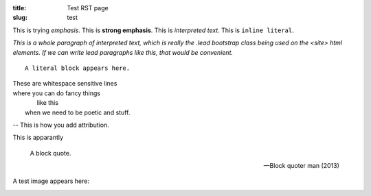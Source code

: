 :title: Test RST page
:slug: test

This is trying *emphasis*.
This is **strong emphasis**.
This is `interpreted text`.
This is ``inline literal``.

`This is a whole paragraph of interpreted text, which is really the .lead
bootstrap class being used on the <site> html elements. If we can write lead
paragraphs like this, that would be convenient.`

::
   
   A literal block appears here.

| These are whitespace sensitive lines
| where you can    do fancy things
|            like this
|    when we need to be poetic and stuff.

-- This is how you add attribution.

This is apparantly

  A block quote.

  -- Block quoter man (2013)

A test image appears here: 

.. image:: /static/images/map.png
